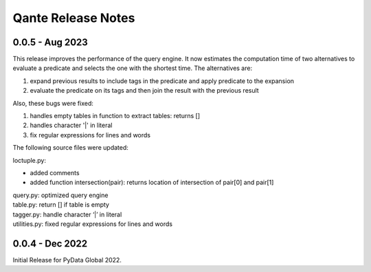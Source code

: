 Qante Release Notes
===================

0.0.5 - Aug 2023
----------------

This release improves the performance of the query engine. 
It now estimates the computation time of two alternatives to evaluate a predicate 
and selects the one with the shortest time. The alternatives are:

1. expand previous results to include tags in the predicate and apply predicate to the expansion
2. evaluate the predicate on its tags and then join the result with the previous result

Also, these bugs were fixed:

1. handles empty tables in function to extract tables: returns []
2. handles character '|' in literal
3. fix regular expressions for lines and words

The following source files were updated:

loctuple.py:

* added comments
* added function intersection(pair): returns location of intersection of pair[0] and pair[1]

| query.py: optimized query engine
| table.py: return [] if table is empty
| tagger.py: handle character ‘|’ in literal
| utilities.py: fixed regular expressions for lines and words


0.0.4 - Dec 2022 
----------------

Initial Release for PyData Global 2022.
